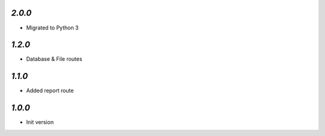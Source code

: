 `2.0.0`
-------

- Migrated to Python 3

`1.2.0`
-------

- Database & File routes

`1.1.0`
-------

- Added report route

`1.0.0`
-------

- Init version
